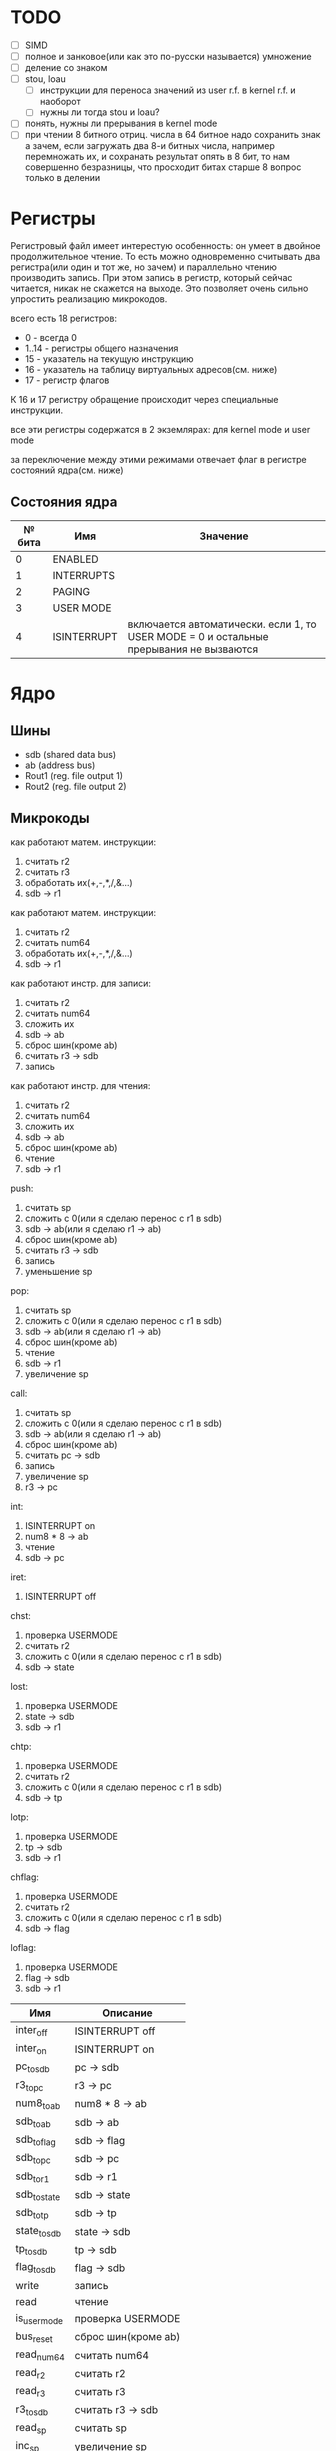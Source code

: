 * TODO
- [ ] SIMD
- [ ] полное и занковое(или как это по-русски называется) умножение
- [ ] деление со знаком
- [ ] stou, loau
  - [ ] инструкции для переноса значений из user r.f. в kernel r.f. и наоборот
  - [ ] нужны ли тогда stou и loau?
- [ ] понять, нужны ли прерывания в kernel mode
- [ ] при чтении 8 битного отриц. числа в 64 битное надо сохранить знак
        а зачем, если загружать два 8-и битных числа, например перемножать их, и сохранать результат опять в 8 бит, то нам совершенно безразницы, что просходит битах старше 8
        вопрос только в делении

* Регистры

Регистровый файл имеет интерестую особенность: он умеет в двойное продолжительное чтение.
То есть можно одновременно считывать два регистра(или один и тот же, но зачем) и параллельно чтению
производить запись. При этом запись в регистр, который сейчас читается, никак не скажется на выходе.
Это позволяет очень сильно упростить реализацию микрокодов.

всего есть 18 регистров:
  * 0 - всегда 0
  * 1..14 - регистры общего назначения
  * 15 - указатель на текущую инструкцию
  * 16 - указатель на таблицу виртуальных адресов(см. ниже)
  * 17 - регистр флагов

К 16 и 17 регистру обращение происходит через специальные инструкции.
  
все эти регистры содержатся в 2 экземлярах: для kernel mode и user mode

за переключение между этими режимами отвечает флаг в регистре состояний ядра(см. ниже)

** Состояния ядра

| № бита | Имя         | Значение                                                                               |
|--------+-------------+----------------------------------------------------------------------------------------|
|      0 | ENABLED     |                                                                                        |
|      1 | INTERRUPTS  |                                                                                        |
|      2 | PAGING      |                                                                                        |
|      3 | USER MODE   |                                                                                        |
|      4 | ISINTERRUPT | включается автоматически. если 1, то USER MODE = 0 и остальные прерывания не вызваются |


* Ядро
** Шины
- sdb (shared data bus)
- ab (address bus)
- Rout1 (reg. file output 1)
- Rout2 (reg. file output 2)

** Микрокоды

как работают матем. инструкции:
1) считать r2
2) считать r3
3) обработать их(+,-,*,/,&...)
4) sdb -> r1

как работают матем. инструкции:
1) считать r2
1) считать num64
2) обработать их(+,-,*,/,&...)
3) sdb -> r1

как работают инстр. для записи:
1) считать r2
2) считать num64
3) сложить их
4) sdb -> ab
5) сброс шин(кроме ab)
6) считать r3 -> sdb
7) запись

как работают инстр. для чтения:
1) считать r2
2) считать num64
3) сложить их
4) sdb -> ab
5) сброс шин(кроме ab)
6) чтение
7) sdb -> r1

push:
1) считать sp
2) сложить с 0(или я сделаю перенос с r1 в sdb)
3) sdb -> ab(или я сделаю r1 -> ab)
4) сброс шин(кроме ab)
5) считать r3 -> sdb
6) запись
7) уменьшение sp

pop:
1) считать sp
2) сложить с 0(или я сделаю перенос с r1 в sdb)
3) sdb -> ab(или я сделаю r1 -> ab)
4) сброс шин(кроме ab)
5) чтение
6) sdb -> r1
7) увеличение sp

call:
1) считать sp
2) сложить с 0(или я сделаю перенос с r1 в sdb)
3) sdb -> ab(или я сделаю r1 -> ab)
4) сброс шин(кроме ab)
5) считать pc -> sdb
6) запись
7) увеличение sp
8) r3 -> pc

int:
1) ISINTERRUPT on
2) num8 * 8 -> ab
3) чтение
4) sdb -> pc

iret:
1) ISINTERRUPT off

chst:
1) проверка USERMODE
2) считать r2
3) сложить с 0(или я сделаю перенос с r1 в sdb)
4) sdb -> state

lost:
1) проверка USERMODE
2) state -> sdb
3) sdb -> r1

chtp:
1) проверка USERMODE
2) считать r2
3) сложить с 0(или я сделаю перенос с r1 в sdb)
4) sdb -> tp

lotp:
1) проверка USERMODE
2) tp -> sdb
3) sdb -> r1

chflag:
1) проверка USERMODE
2) считать r2
3) сложить с 0(или я сделаю перенос с r1 в sdb)
4) sdb -> flag

loflag:
1) проверка USERMODE
2) flag -> sdb
3) sdb -> r1

| Имя          | Описание            |
|--------------+---------------------|
| inter_off    | ISINTERRUPT off     |
| inter_on     | ISINTERRUPT on      |
| pc_to_sdb    | pc -> sdb           |
| r3_to_pc     | r3 -> pc            |
| num8_to_ab   | num8 * 8 -> ab      |
| sdb_to_ab    | sdb -> ab           |
| sdb_to_flag  | sdb -> flag         |
| sdb_to_pc    | sdb -> pc           |
| sdb_to_r1    | sdb -> r1           |
| sdb_to_state | sdb -> state        |
| sdb_to_tp    | sdb -> tp           |
| state_to_sdb | state -> sdb        |
| tp_to_sdb    | tp -> sdb           |
| flag_to_sdb  | flag -> sdb         |
| write        | запись              |
| read         | чтение              |
| is_usermode  | проверка USERMODE   |
| bus_reset    | сброс шин(кроме ab) |
| read_num64   | считать num64       |
| read_r2      | считать r2          |
| read_r3      | считать r3          |
| r3_to_sdb    | считать r3 -> sdb   |
| read_sp      | считать sp          |
| inc_sp       | увеличение sp       |
| dec_sp       | уменьшение sp       |
| ALU_sum      | +                   |
| ALU_sub      | -                   |
| ...          |                     |

** Инструкции
структура инструкции:
  * 0..7 - opcode
  * 8..11 - register 1
  * 12..15 - register 2
  * 16..19 - register 3
  * 20..27 - num8
  * 28..29 - bitwidth
  * 30..63 - reserved

  * 0..63 - num64

|  № | Имя    | Аргументы | Описание                                             |
|----+--------+-----------+------------------------------------------------------|
|  0 | sto    | r r num64 |                                                      |
|  1 | loa    | r r num64 |                                                      |
|  2 | add    | r r r     |                                                      |
|  3 | sub    | r r r     |                                                      |
|  4 | mul    | r r r     |                                                      |
|  5 | div    | r r r     |                                                      |
|  6 | add    | r r num64 |                                                      |
|  7 | sub    | r r num64 |                                                      |
|  8 | mul    | r r num64 |                                                      |
|  9 | div    | r r num64 |                                                      |
| 10 | addz   | r r num64 |                                                      |
| 11 | addc   | r r num64 |                                                      |
| 12 | adds   | r r num64 |                                                      |
| 13 | not    | r r       |                                                      |
| 14 | and    | r r r     |                                                      |
| 15 | or     | r r r     |                                                      |
| 16 | xor    | r r r     |                                                      |
| 17 | shl    | r r r     |                                                      |
| 18 | shr    | r r r     |                                                      |
| 19 | and    | r r num64 |                                                      |
| 20 | or     | r r num64 |                                                      |
| 21 | xor    | r r num64 |                                                      |
| 22 | shl    | r r num64 |                                                      |
| 23 | shr    | r r num64 |                                                      |
| 24 | push   | r         |                                                      |
| 25 | pop    | r         |                                                      |
| 26 | call   | r         |                                                      |
| 27 | int    | num8      |                                                      |
| 28 | iret   |           |                                                      |
| 29 | chst   | r         |                                                      |
| 30 | lost   | r         |                                                      |
| 31 | stou   | r num64   | сохранить все регистры USERMODE по адресу r1 + num64 |
| 32 | loau   | r num64   | загрузить все регистры USERMODE с адреса r1 + num64  |
| 33 | chtp   | r         |                                                      |
| 34 | lotp   | r         |                                                      |
| 35 | chflag | r         |                                                      |
| 36 | loflag | r         |                                                      |
#+TBLFM: $1=@#-2
#+TBLFM: $1='(format "%x" $1)
